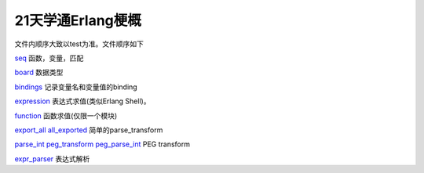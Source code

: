 ==================
21天学通Erlang梗概
==================

文件内顺序大致以test为准。文件顺序如下


`seq <seq.erl>`_
函数，变量，匹配

`board <board.erl>`_
数据类型

`bindings <bindings.erl>`_
记录变量名和变量值的binding

`expression <expression.erl>`_
表达式求值(类似Erlang Shell)。

`function <function.erl>`_
函数求值(仅限一个模块)

`export_all <export_all.erl>`_  `all_exported <all_exported.erl>`_
简单的parse_transform

`parse_int <parse_int.erl>`_ `peg_transform <peg_transform.erl>`_ `peg_parse_int <peg_parse_int.erl>`_
PEG transform

`expr_parser <expr_parser.erl>`_
表达式解析
